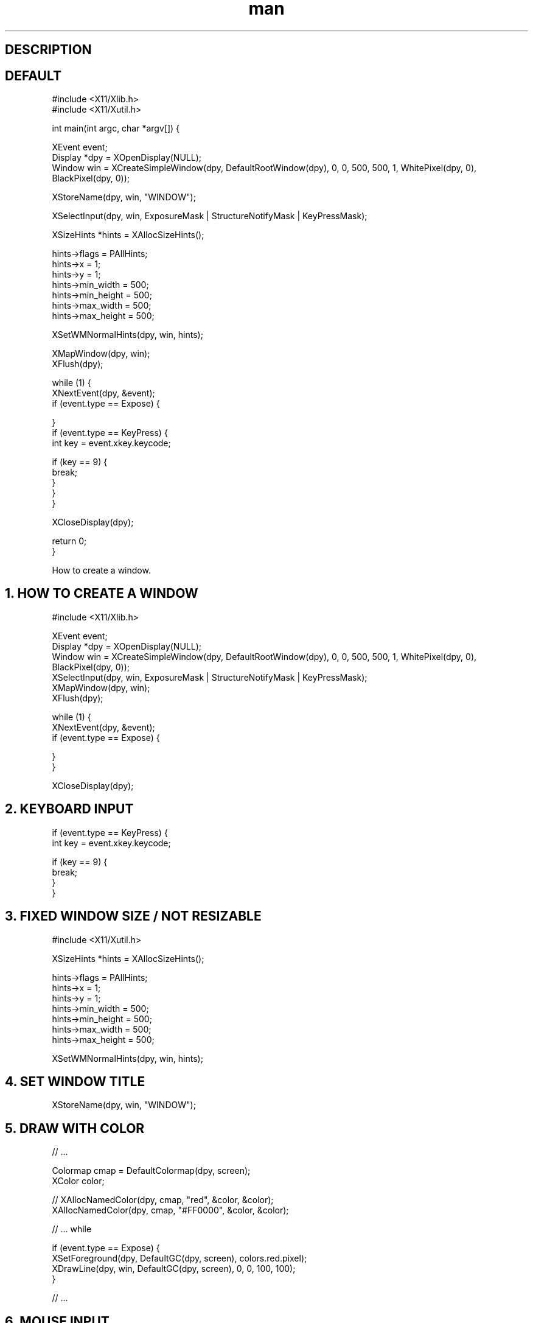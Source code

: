 .TH man 8 "TODAY" "1.0" "xlib manpage"

." ====================================================================================
.SH DESCRIPTION

." ====================================================================================
.SH DEFAULT
.nf
#include <X11/Xlib.h>
#include <X11/Xutil.h>

int main(int argc, char *argv[]) {

  XEvent event;
  Display *dpy = XOpenDisplay(NULL);
  Window win = XCreateSimpleWindow(dpy, DefaultRootWindow(dpy), 0, 0, 500, 500, 1, WhitePixel(dpy, 0), BlackPixel(dpy, 0));

  XStoreName(dpy, win, "WINDOW");

  XSelectInput(dpy, win, ExposureMask | StructureNotifyMask | KeyPressMask);

  XSizeHints *hints = XAllocSizeHints(); 

  hints->flags = PAllHints;
  hints->x = 1;
  hints->y = 1;
  hints->min_width = 500;
  hints->min_height = 500;
  hints->max_width = 500;
  hints->max_height = 500;

  XSetWMNormalHints(dpy, win, hints);

  XMapWindow(dpy, win);
  XFlush(dpy);

  while (1) {
    XNextEvent(dpy, &event);
    if (event.type == Expose) {

    }
    if (event.type == KeyPress) {
      int key = event.xkey.keycode;

      if (key == 9) {
        break;
      }
    }
  }

  XCloseDisplay(dpy);

  return 0;
}
.fi

How to create a window.

." ====================================================================================
.SH 1. HOW TO CREATE A WINDOW

.nf
#include <X11/Xlib.h>

XEvent event;
Display *dpy = XOpenDisplay(NULL);
Window win = XCreateSimpleWindow(dpy, DefaultRootWindow(dpy), 0, 0, 500, 500, 1, WhitePixel(dpy, 0), BlackPixel(dpy, 0));
XSelectInput(dpy, win, ExposureMask | StructureNotifyMask | KeyPressMask);
XMapWindow(dpy, win);
XFlush(dpy);

while (1) {
  XNextEvent(dpy, &event);
  if (event.type == Expose) {

  }
}

XCloseDisplay(dpy);
.fi

." ====================================================================================
.SH 2. KEYBOARD INPUT

.nf
if (event.type == KeyPress) {
  int key = event.xkey.keycode;

  if (key == 9) {
    break;
  }
}
.fi

." ====================================================================================
.SH 3. FIXED WINDOW SIZE / NOT RESIZABLE

.nf
#include <X11/Xutil.h>

XSizeHints *hints = XAllocSizeHints(); 

hints->flags = PAllHints;
hints->x = 1;
hints->y = 1;
hints->min_width = 500;
hints->min_height = 500;
hints->max_width = 500;
hints->max_height = 500;

XSetWMNormalHints(dpy, win, hints);
.fi

." ====================================================================================
.SH 4. SET WINDOW TITLE
.nf
XStoreName(dpy, win, "WINDOW");
.fi

." ====================================================================================
.SH 5. DRAW WITH COLOR
.nf

// ...

Colormap cmap = DefaultColormap(dpy, screen);
XColor color;

// XAllocNamedColor(dpy, cmap, "red", &color, &color);
XAllocNamedColor(dpy, cmap, "#FF0000", &color, &color);

// ... while 

if (event.type == Expose) {
  XSetForeground(dpy, DefaultGC(dpy, screen), colors.red.pixel);
  XDrawLine(dpy, win, DefaultGC(dpy, screen), 0, 0, 100, 100);
}

// ...
.fi

." ====================================================================================
.SH 6. MOUSE INPUT
.nf
// CHOOSES INPUT MASKS
XSelectInput(dpy, win, ButtonPressMask | ButtonReleaseMask);

// MANAGES MOUSE BUTTON PRESS EVENT
if (event.type == ButtonPress) {
  int button = event.xbutton.button;
  if (button == Button1) {
    XAllocNamedColor(dpy, cmap, "#FFFF00", &color, &color);
    XSetForeground(dpy, DefaultGC(dpy, screen), color.pixel);
    XDrawPoint(dpy, win, DefaultGC(dpy, screen), event.xbutton.x, event.xbutton.y);
  }
}
.fi
